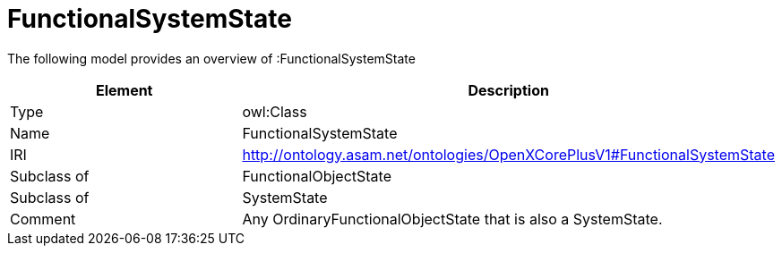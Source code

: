 // This file was created automatically by title Untitled No version .
// DO NOT EDIT!

= FunctionalSystemState

//Include information from owl files

The following model provides an overview of :FunctionalSystemState

|===
|Element |Description

|Type
|owl:Class

|Name
|FunctionalSystemState

|IRI
|http://ontology.asam.net/ontologies/OpenXCorePlusV1#FunctionalSystemState

|Subclass of
|FunctionalObjectState

|Subclass of
|SystemState

|Comment
|Any OrdinaryFunctionalObjectState that is also a SystemState.

|===